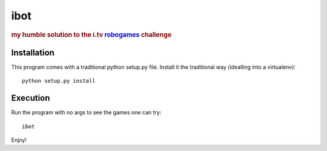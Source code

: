 ====
ibot
====

.. rubric:: my humble solution to the i.tv `robogames`_ challenge

.. _`robogames`: https://github.com/idottv/robogames


Installation
============

This program comes with a traditional python setup.py file. Install it the
traditional way (idealling into a virtualenv)::

    python setup.py install

Execution
=========

Run the program with no args to see the games one can try::

    ibot

Enjoy!
